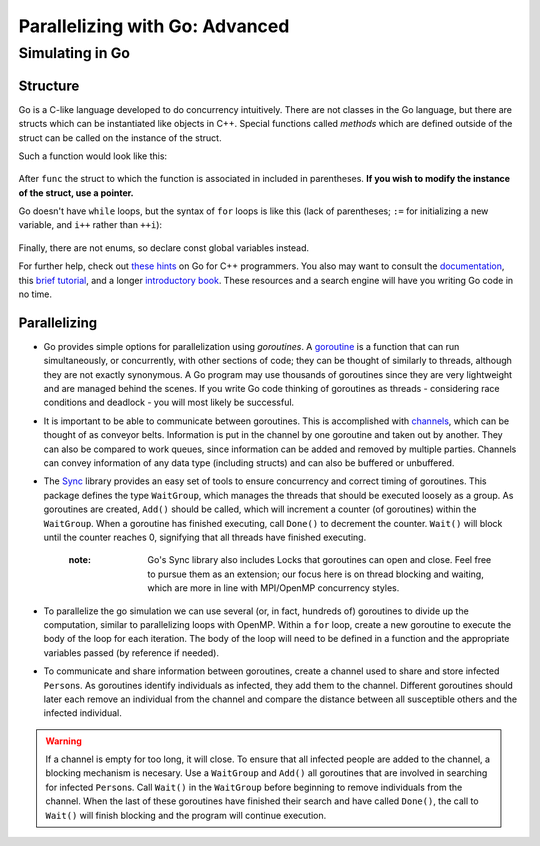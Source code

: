 *******************************
Parallelizing with Go: Advanced
*******************************

Simulating in Go
################

Structure
---------

Go is a C-like language developed to do concurrency intuitively. There are not classes in the Go language, but there are structs which can be instantiated like objects in C++. Special functions called *methods* which are defined outside of the struct can be called on the instance of the struct.

Such a function would look like this:

	.. code-block:: go
		:linenos:

		func (p *Person) updateState(s int) {
			p.state = s
		}


After ``func`` the struct to which the function is associated in included in parentheses. **If you wish to modify the instance of the struct, use a pointer.** 

Go doesn't have ``while`` loops, but the syntax of ``for`` loops is like this (lack of parentheses; ``:=`` for initializing a new variable, and ``i++`` rather than ``++i``):
	
	.. code-block:: go
		:linenos:

		for i := 0; i<initialInfected; i++ { 
			...
		}

Finally, there are not enums, so declare const global variables instead.

For further help, check out `these hints`_ on Go for C++ programmers. You also may want to consult the `documentation`_, this `brief tutorial`_, and a longer `introductory book`_. These resources and a search engine will have you writing Go code in no time.

.. _these hints: https://code.google.com/p/go-wiki/wiki/GoForCPPProgrammers

.. _documentation: http://golang.org/pkg/

.. _brief tutorial: http://golangtutorials.blogspot.com/2011/05/table-of-contents.html

.. _introductory book: http://www.golang-book.com/

Parallelizing
-------------

- Go provides simple options for parallelization using *goroutines*. A `goroutine`_ is a function that can run simultaneously, or concurrently, with other sections of code; they can be thought of similarly to threads, although they are not exactly synonymous. A Go program may use thousands of goroutines since they are very lightweight and are managed behind the scenes. If you write Go code thinking of goroutines as threads - considering race conditions and deadlock - you will most likely be successful.

- It is important to be able to communicate between goroutines. This is accomplished with `channels`_, which can be thought of as conveyor belts. Information is put in the channel by one goroutine and taken out by another. They can also be compared to work queues, since information can be added and removed by multiple parties. Channels can convey information of any data type (including structs) and can also be buffered or unbuffered.

- The `Sync`_ library provides an easy set of tools to ensure concurrency and correct timing of goroutines. This package defines the type ``WaitGroup``, which manages the threads that should be executed loosely as a group. As goroutines are created, ``Add()`` should be called, which will increment a counter (of goroutines) within the ``WaitGroup``. When a goroutine has finished executing, call ``Done()`` to decrement the counter. ``Wait()`` will block until the counter reaches 0, signifying that all threads have finished executing.

	:note: Go's Sync library also includes Locks that goroutines can open and close. Feel free to pursue them as an extension; our focus here is on thread blocking and waiting, which are more in line with MPI/OpenMP concurrency styles.

- To parallelize the go simulation we can use several (or, in fact, hundreds of) goroutines to divide up the computation, similar to parallelizing loops with OpenMP. Within a ``for`` loop, create a new goroutine to execute the body of the loop for each iteration. The body of the loop will need to be defined in a function and the appropriate variables passed (by reference if needed).

- To communicate and share information between goroutines, create a channel used to share and store infected ``Person``\ s. As goroutines identify individuals as infected, they add them to the channel. Different goroutines should later each remove an individual from the channel and compare the distance between all susceptible others and the infected individual. 

.. warning::
	If a channel is empty for too long, it will close. To ensure that all infected people are added to the channel, a blocking mechanism is necesary. Use a ``WaitGroup`` and ``Add()`` all goroutines that are involved in searching for infected ``Person``\ s. Call ``Wait()`` in the ``WaitGroup`` before beginning to remove individuals from the channel. When the last of these goroutines have finished their search and have called ``Done()``, the call to ``Wait()`` will finish blocking and the program will continue execution.


.. _goroutine: http://golangtutorials.blogspot.com/2011/06/goroutines.html
.. _channels: http://golangtutorials.blogspot.com/2011/06/channels-in-go.html
.. _Sync: http://golang.org/pkg/sync/